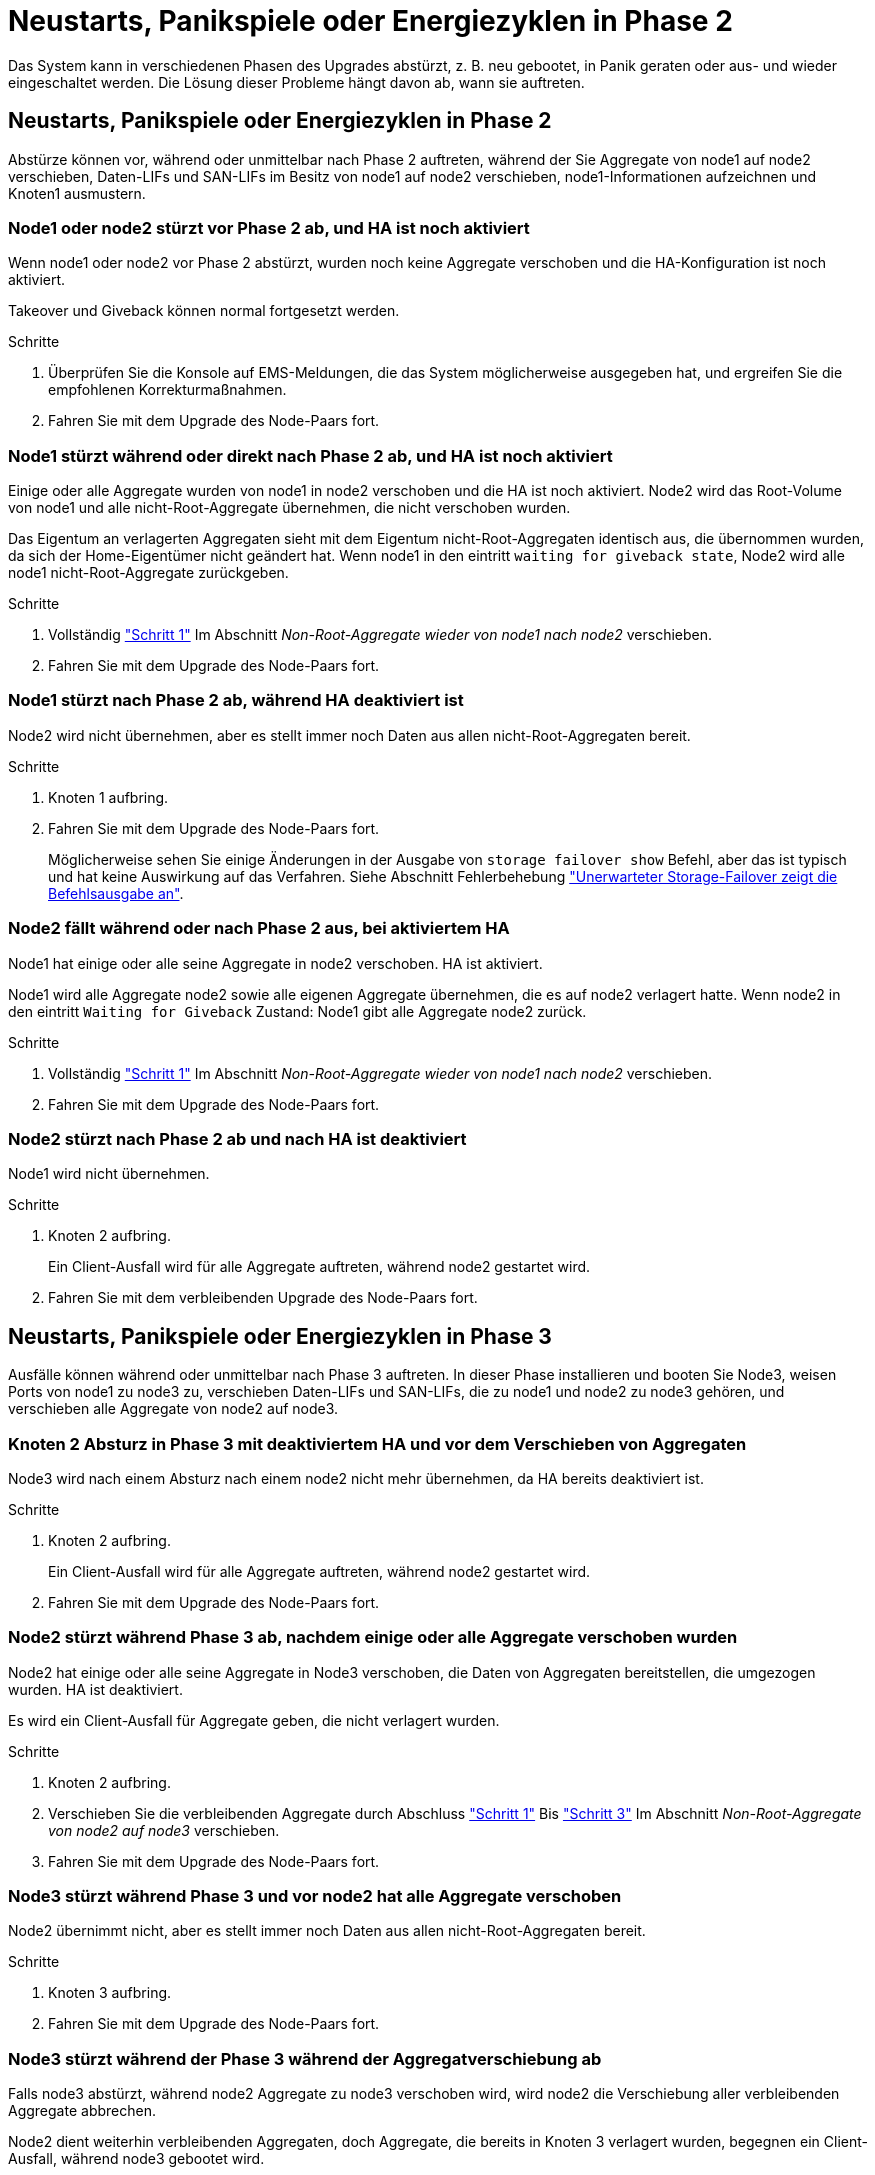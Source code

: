 = Neustarts, Panikspiele oder Energiezyklen in Phase 2
:allow-uri-read: 


Das System kann in verschiedenen Phasen des Upgrades abstürzt, z. B. neu gebootet, in Panik geraten oder aus- und wieder eingeschaltet werden. Die Lösung dieser Probleme hängt davon ab, wann sie auftreten.



== Neustarts, Panikspiele oder Energiezyklen in Phase 2

Abstürze können vor, während oder unmittelbar nach Phase 2 auftreten, während der Sie Aggregate von node1 auf node2 verschieben, Daten-LIFs und SAN-LIFs im Besitz von node1 auf node2 verschieben, node1-Informationen aufzeichnen und Knoten1 ausmustern.



=== Node1 oder node2 stürzt vor Phase 2 ab, und HA ist noch aktiviert

Wenn node1 oder node2 vor Phase 2 abstürzt, wurden noch keine Aggregate verschoben und die HA-Konfiguration ist noch aktiviert.

Takeover und Giveback können normal fortgesetzt werden.

.Schritte
. Überprüfen Sie die Konsole auf EMS-Meldungen, die das System möglicherweise ausgegeben hat, und ergreifen Sie die empfohlenen Korrekturmaßnahmen.
. Fahren Sie mit dem Upgrade des Node-Paars fort.




=== Node1 stürzt während oder direkt nach Phase 2 ab, und HA ist noch aktiviert

Einige oder alle Aggregate wurden von node1 in node2 verschoben und die HA ist noch aktiviert. Node2 wird das Root-Volume von node1 und alle nicht-Root-Aggregate übernehmen, die nicht verschoben wurden.

Das Eigentum an verlagerten Aggregaten sieht mit dem Eigentum nicht-Root-Aggregaten identisch aus, die übernommen wurden, da sich der Home-Eigentümer nicht geändert hat. Wenn node1 in den eintritt `waiting for giveback state`, Node2 wird alle node1 nicht-Root-Aggregate zurückgeben.

.Schritte
. Vollständig link:relocate_non_root_aggr_node1_node2.html#step1["Schritt 1"] Im Abschnitt _Non-Root-Aggregate wieder von node1 nach node2_ verschieben.
. Fahren Sie mit dem Upgrade des Node-Paars fort.




=== Node1 stürzt nach Phase 2 ab, während HA deaktiviert ist

Node2 wird nicht übernehmen, aber es stellt immer noch Daten aus allen nicht-Root-Aggregaten bereit.

.Schritte
. Knoten 1 aufbring.
. Fahren Sie mit dem Upgrade des Node-Paars fort.
+
Möglicherweise sehen Sie einige Änderungen in der Ausgabe von `storage failover show` Befehl, aber das ist typisch und hat keine Auswirkung auf das Verfahren. Siehe Abschnitt Fehlerbehebung link:issues_multiple_stages_of_procedure.html#Unexpected-storage-failover-show-command-output["Unerwarteter Storage-Failover zeigt die Befehlsausgabe an"].





=== Node2 fällt während oder nach Phase 2 aus, bei aktiviertem HA

Node1 hat einige oder alle seine Aggregate in node2 verschoben. HA ist aktiviert.

Node1 wird alle Aggregate node2 sowie alle eigenen Aggregate übernehmen, die es auf node2 verlagert hatte. Wenn node2 in den eintritt `Waiting for Giveback` Zustand: Node1 gibt alle Aggregate node2 zurück.

.Schritte
. Vollständig link:relocate_non_root_aggr_node1_node2.html#step1["Schritt 1"] Im Abschnitt _Non-Root-Aggregate wieder von node1 nach node2_ verschieben.
. Fahren Sie mit dem Upgrade des Node-Paars fort.




=== Node2 stürzt nach Phase 2 ab und nach HA ist deaktiviert

Node1 wird nicht übernehmen.

.Schritte
. Knoten 2 aufbring.
+
Ein Client-Ausfall wird für alle Aggregate auftreten, während node2 gestartet wird.

. Fahren Sie mit dem verbleibenden Upgrade des Node-Paars fort.




== Neustarts, Panikspiele oder Energiezyklen in Phase 3

Ausfälle können während oder unmittelbar nach Phase 3 auftreten. In dieser Phase installieren und booten Sie Node3, weisen Ports von node1 zu node3 zu, verschieben Daten-LIFs und SAN-LIFs, die zu node1 und node2 zu node3 gehören, und verschieben alle Aggregate von node2 auf node3.



=== Knoten 2 Absturz in Phase 3 mit deaktiviertem HA und vor dem Verschieben von Aggregaten

Node3 wird nach einem Absturz nach einem node2 nicht mehr übernehmen, da HA bereits deaktiviert ist.

.Schritte
. Knoten 2 aufbring.
+
Ein Client-Ausfall wird für alle Aggregate auftreten, während node2 gestartet wird.

. Fahren Sie mit dem Upgrade des Node-Paars fort.




=== Node2 stürzt während Phase 3 ab, nachdem einige oder alle Aggregate verschoben wurden

Node2 hat einige oder alle seine Aggregate in Node3 verschoben, die Daten von Aggregaten bereitstellen, die umgezogen wurden. HA ist deaktiviert.

Es wird ein Client-Ausfall für Aggregate geben, die nicht verlagert wurden.

.Schritte
. Knoten 2 aufbring.
. Verschieben Sie die verbleibenden Aggregate durch Abschluss link:relocate_non_root_aggr_node2_node3.html#step1["Schritt 1"] Bis link:relocate_non_root_aggr_node2_node3.html#step3["Schritt 3"] Im Abschnitt _Non-Root-Aggregate von node2 auf node3_ verschieben.
. Fahren Sie mit dem Upgrade des Node-Paars fort.




=== Node3 stürzt während Phase 3 und vor node2 hat alle Aggregate verschoben

Node2 übernimmt nicht, aber es stellt immer noch Daten aus allen nicht-Root-Aggregaten bereit.

.Schritte
. Knoten 3 aufbring.
. Fahren Sie mit dem Upgrade des Node-Paars fort.




=== Node3 stürzt während der Phase 3 während der Aggregatverschiebung ab

Falls node3 abstürzt, während node2 Aggregate zu node3 verschoben wird, wird node2 die Verschiebung aller verbleibenden Aggregate abbrechen.

Node2 dient weiterhin verbleibenden Aggregaten, doch Aggregate, die bereits in Knoten 3 verlagert wurden, begegnen ein Client-Ausfall, während node3 gebootet wird.

.Schritte
. Knoten 3 aufbring.
. Vollständig link:relocate_non_root_aggr_node2_node3.html#step3["Schritt 3"] Wieder im Abschnitt _Verschiebung von nicht-Root-Aggregaten von node2 zu node3_.
. Fahren Sie mit dem Upgrade des Node-Paars fort.




=== Node3 startet nach einem Absturz in Phase 3 nicht

Aufgrund eines katastrophalen Ausfalls kann nach einem Absturz in Phase 3 nicht node3 gestartet werden.

.Schritt
. Wenden Sie sich an den technischen Support.




=== Node2 stürzt nach Phase 3 aber vor Phase 5 ab

Node3 stellt weiterhin Daten für alle Aggregate bereit. Das HA-Paar ist deaktiviert.

.Schritte
. Knoten 2 aufbring.
. Fahren Sie mit dem Upgrade des Node-Paars fort.




=== Node3 stürzt nach Phase 3, aber vor Phase 5 ab

Node3 stürzt nach Phase 3, aber vor Phase 5 ab. Das HA-Paar ist deaktiviert.

.Schritte
. Knoten 3 aufbring.
+
Es gibt einen Client-Ausfall für alle Aggregate.

. Fahren Sie mit dem Upgrade des Node-Paars fort.




== Neustarts, Panikspiele oder Energiezyklen in Phase 5

Es können zu Abstürzen kommen, während Phase 5, in der Sie node4 installieren und booten, Ports von node2 nach node4 abbilden, Daten-LIFs und SAN-LIFs, die zu node2 von node3 nach node4 gehören, und alle Aggregate von node2 in node4 verschieben.



=== Node3 stürzt in Phase 5 ab

Node3 hat einige oder alle node2 Aggregate in node4 verschoben. Node4 übernimmt nicht, dient aber weiterhin nicht-Root-Aggregate, die node3 bereits verschoben hat. Das HA-Paar ist deaktiviert.

Es gibt einen Ausfall für den Rest der Aggregate, bis node3 wieder hochfährt.

.Schritte
. Knoten 3 aufbring.
. Verschiebung der verbleibenden Aggregate, die zu Knoten 2 gehörten, durch Wiederholung link:relocate_node2_non_root_aggr_node3_node4.html#Step1["Schritt 1"] Bis link:relocate_node2_non_root_aggr_node3_node4.html#step3["Schritt 3"] Im Abschnitt _Verschiebung der nicht-Root-Aggregate von node2 nach node3_.
. Fahren Sie mit dem Upgrade des Node-Paars fort.




=== Node4 stürzt in Phase 5 ab

Node3 hat einige oder alle node2 Aggregate in node4 verschoben. Node3 übernimmt nicht die Übernahme, dient aber weiterhin nicht-Root-Aggregate, die Node3 besitzt, sowie solche, die nicht verlagert wurden. HA ist deaktiviert.

Es gibt einen Ausfall für nicht-Root-Aggregate, die bereits verschoben wurden, bis node4 wieder hochfährt.

.Schritte
. bringen sie node4 auf.
. Verschiebung der verbleibenden Aggregate, die zu node2 gehörten, durch erneute Fertigstellung link:relocate_node2_non_root_aggr_node3_node4.html#Step1["Schritt 1"] Bis link:relocate_node2_non_root_aggr_node3_node4.html#step3["Schritt 3"] In _Verschiebung der nicht-Root-Aggregate von node2 nach node4_.
. Fahren Sie mit dem Upgrade des Node-Paars fort.

